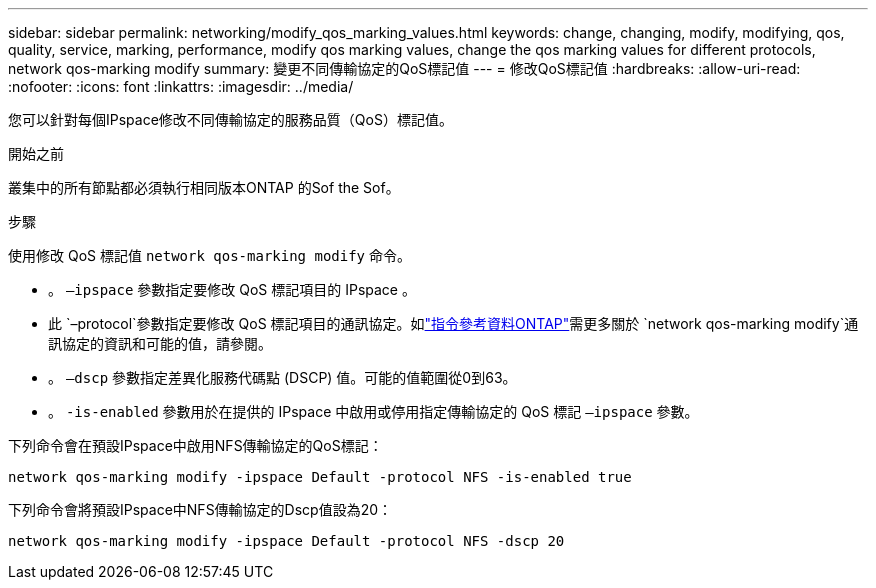 ---
sidebar: sidebar 
permalink: networking/modify_qos_marking_values.html 
keywords: change, changing, modify, modifying, qos, quality, service, marking, performance, modify qos marking values, change the qos marking values for different protocols, network qos-marking modify 
summary: 變更不同傳輸協定的QoS標記值 
---
= 修改QoS標記值
:hardbreaks:
:allow-uri-read: 
:nofooter: 
:icons: font
:linkattrs: 
:imagesdir: ../media/


[role="lead"]
您可以針對每個IPspace修改不同傳輸協定的服務品質（QoS）標記值。

.開始之前
叢集中的所有節點都必須執行相同版本ONTAP 的Sof the Sof。

.步驟
使用修改 QoS 標記值 `network qos-marking modify` 命令。

* 。 `–ipspace` 參數指定要修改 QoS 標記項目的 IPspace 。
* 此 `–protocol`參數指定要修改 QoS 標記項目的通訊協定。如link:https://docs.netapp.com/us-en/ontap-cli/network-qos-marking-modify.html["指令參考資料ONTAP"^]需更多關於 `network qos-marking modify`通訊協定的資訊和可能的值，請參閱。
* 。 `–dscp` 參數指定差異化服務代碼點 (DSCP) 值。可能的值範圍從0到63。
* 。 `-is-enabled` 參數用於在提供的 IPspace 中啟用或停用指定傳輸協定的 QoS 標記 `–ipspace` 參數。


下列命令會在預設IPspace中啟用NFS傳輸協定的QoS標記：

....
network qos-marking modify -ipspace Default -protocol NFS -is-enabled true
....
下列命令會將預設IPspace中NFS傳輸協定的Dscp值設為20：

....
network qos-marking modify -ipspace Default -protocol NFS -dscp 20
....